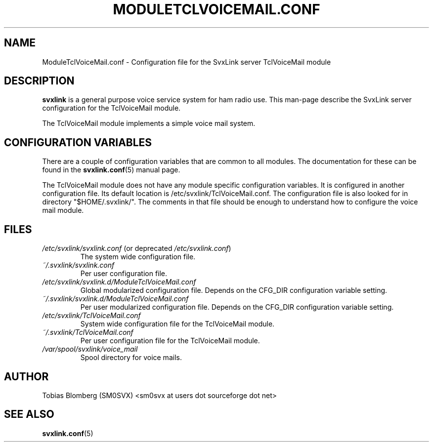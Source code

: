 .TH MODULETCLVOICEMAIL.CONF 5 "MAY 2011" Linux "File Formats"
.
.SH NAME
.
ModuleTclVoiceMail.conf \- Configuration file for the SvxLink server
TclVoiceMail module
.
.SH DESCRIPTION
.
.B svxlink
is a general purpose voice service system for ham radio use. This man-page
describe the SvxLink server configuration for the TclVoiceMail module.
.P
The TclVoiceMail module implements a simple voice mail system.
.
.SH CONFIGURATION VARIABLES
.
There are a couple of configuration variables that are common to all modules.
The documentation for these can be found in the
.BR svxlink.conf (5)
manual page.
.P
The TclVoiceMail module does not have any module specific configuration
variables. It is configured in another configuration file. Its default location
is /etc/svxlink/TclVoiceMail.conf. The configuration file is also looked for in
directory "$HOME/.svxlink/". The comments in that file should be enough to
understand how to configure the voice mail module. 
.
.SH FILES
.
.TP
.IR /etc/svxlink/svxlink.conf " (or deprecated " /etc/svxlink.conf ")"
The system wide configuration file.
.TP
.IR ~/.svxlink/svxlink.conf
Per user configuration file.
.TP
.I /etc/svxlink/svxlink.d/ModuleTclVoiceMail.conf
Global modularized configuration file. Depends on the CFG_DIR configuration
variable setting.
.TP
.I ~/.svxlink/svxlink.d/ModuleTclVoiceMail.conf
Per user modularized configuration file. Depends on the CFG_DIR configuration
variable setting.
.TP
.I /etc/svxlink/TclVoiceMail.conf
System wide configuration file for the TclVoiceMail module.
.TP
.I ~/.svxlink/TclVoiceMail.conf
Per user configuration file for the TclVoiceMail module.
.TP
.I /var/spool/svxlink/voice_mail
Spool directory for voice mails.
.
.SH AUTHOR
.
Tobias Blomberg (SM0SVX) <sm0svx at users dot sourceforge dot net>
.
.SH "SEE ALSO"
.
.BR svxlink.conf (5)
